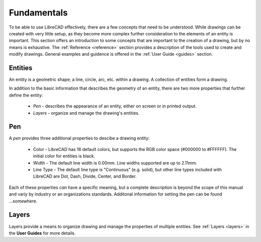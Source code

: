 .. _fundamentals: 


Fundamentals
============

To be able to use LibreCAD effectively, there are a few concepts that need to be understood.  While drawings can be created with very little setup, as they become more complex further consideration to the elements of an entity is important.  This section offers an introduction to some concepts that are important to the creation of a drawing, but by no means is exhaustive.  The :ref:`Reference <reference>` section provides a description of the tools used to create and modify drawings.  General examples and guidence is offered in the :ref:`User Guide <guides>` section.


Entities
--------

An entity is a geometric shape; a line, circle, arc, etc. within a drawing.  A collection of entities form a drawing.

In addition to the basic information that describes the geometry of an entity, there are two more properties that further define the entity:

    - *Pen* - describes the appearance of an entity, either on screen or in printed output.
    - *Layers* - organize and manage the drawing's entities.


Pen
---

A *pen* provides three additional properties to descibe a drawing entity:

    - Color - LibreCAD has 16 default colors, but supports the RGB color space (#000000 to #FFFFFF).  The initial color for entities is black.
    - Width - The default line width is 0.00mm.  Line widths supported are up to 2.11mm.
    - Line Type - The default line type is "Continuous" (e.g. solid), but other line types included with LibreCAD are Dot, Dash, Divide, Center, and Border.

Each of these properties *can* have a specific meaning, but a complete description is beyond the scope of this manual and variy by industry or an organizations standards.  Additonal information for setting the pen can be found ...somewhere.


Layers
------

Layers provide a means to organize drawing and manage the properties of multiple entities.  See :ref:`Layers <layers>` in the **User Guides** for more details.


